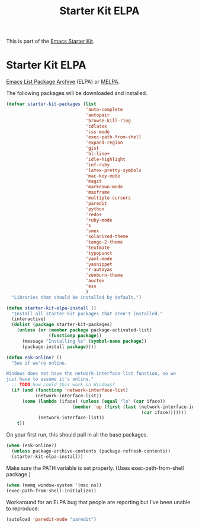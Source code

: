 #+TITLE: Starter Kit ELPA
#+OPTIONS: toc:nil num:nil ^:nil

This is part of the [[file:starter-kit.org][Emacs Starter Kit]].

* Starter Kit ELPA
[[http://tromey.com/elpa/][Emacs List Package Archive]] (ELPA) or [[http://melpa.milkbox.net][MELPA]].

The following packages will be downloaded and installed.

#+begin_src emacs-lisp
  (defvar starter-kit-packages (list 
                                'auto-complete
                                'autopair
                                'browse-kill-ring
                                'cdlatex
                                'css-mode
                                'exec-path-from-shell
                                'expand-region
                                'gist
                                'hl-line+
                                'idle-highlight
                                'inf-ruby
                                'latex-pretty-symbols
                                'mac-key-mode
                                'magit
                                'markdown-mode
                                'maxframe
                                'multiple-cursors
                                'paredit
                                'python
                                'redo+
                                'ruby-mode
                                's
                                'smex
                                'solarized-theme
                                'tango-2-theme
                                'textmate
                                'typopunct
                                'yaml-mode
                                'yasnippet
                                'r-autoyas
                                'zenburn-theme
                                'auctex
                                'ess
                                )
    "Libraries that should be installed by default.")
#+end_src

#+begin_src emacs-lisp
(defun starter-kit-elpa-install ()
  "Install all starter-kit packages that aren't installed."
  (interactive)
  (dolist (package starter-kit-packages)
    (unless (or (member package package-activated-list)
                (functionp package))
      (message "Installing %s" (symbol-name package))
      (package-install package))))
#+end_src

#+begin_src emacs-lisp
(defun esk-online? ()
  "See if we're online.

Windows does not have the network-interface-list function, so we
just have to assume it's online."
  ;; TODO how could this work on Windows?
  (if (and (functionp 'network-interface-list)
           (network-interface-list))
      (some (lambda (iface) (unless (equal "lo" (car iface))
                         (member 'up (first (last (network-interface-info
                                                   (car iface)))))))
            (network-interface-list))
    t))
#+end_src

On your first run, this should pull in all the base packages.
#+begin_src emacs-lisp
(when (esk-online?)
  (unless package-archive-contents (package-refresh-contents))
  (starter-kit-elpa-install))
#+end_src

Make sure the PATH variable is set properly. (Uses exec-path-from-shell package.)
#+source: fix-path
#+begin_src emacs-lisp
  (when (memq window-system '(mac ns))
  (exec-path-from-shell-initialize))
#+end_src


Workaround for an ELPA bug that people are reporting but I've been
unable to reproduce:
#+begin_src emacs-lisp :tangle no
(autoload 'paredit-mode "paredit")
#+end_src
